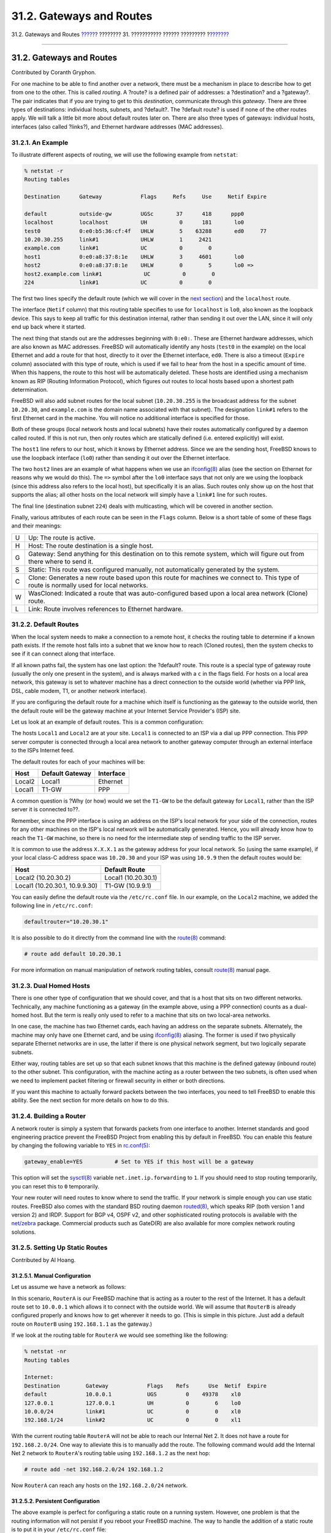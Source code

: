 =========================
31.2. Gateways and Routes
=========================

.. raw:: html

   <div class="navheader">

31.2. Gateways and Routes
`????? <advanced-networking.html>`__?
???????? 31. ??????????? ?????? ?????????
?\ `??????? <network-wireless.html>`__

--------------

.. raw:: html

   </div>

.. raw:: html

   <div class="sect1">

.. raw:: html

   <div class="titlepage" xmlns="">

.. raw:: html

   <div>

.. raw:: html

   <div>

31.2. Gateways and Routes
-------------------------

.. raw:: html

   </div>

.. raw:: html

   <div>

Contributed by Coranth Gryphon.

.. raw:: html

   </div>

.. raw:: html

   </div>

.. raw:: html

   </div>

For one machine to be able to find another over a network, there must be
a mechanism in place to describe how to get from one to the other. This
is called *routing*. A ?route? is a defined pair of addresses: a
?destination? and a ?gateway?. The pair indicates that if you are trying
to get to this *destination*, communicate through this *gateway*. There
are three types of destinations: individual hosts, subnets, and
?default?. The ?default route? is used if none of the other routes
apply. We will talk a little bit more about default routes later on.
There are also three types of gateways: individual hosts, interfaces
(also called ?links?), and Ethernet hardware addresses (MAC addresses).

.. raw:: html

   <div class="sect2">

.. raw:: html

   <div class="titlepage" xmlns="">

.. raw:: html

   <div>

.. raw:: html

   <div>

31.2.1. An Example
~~~~~~~~~~~~~~~~~~

.. raw:: html

   </div>

.. raw:: html

   </div>

.. raw:: html

   </div>

To illustrate different aspects of routing, we will use the following
example from ``netstat``:

.. code:: screen

    % netstat -r
    Routing tables

    Destination      Gateway            Flags     Refs     Use     Netif Expire

    default          outside-gw         UGSc       37      418      ppp0
    localhost        localhost          UH          0      181       lo0
    test0            0:e0:b5:36:cf:4f   UHLW        5    63288       ed0     77
    10.20.30.255     link#1             UHLW        1     2421
    example.com      link#1             UC          0        0
    host1            0:e0:a8:37:8:1e    UHLW        3     4601       lo0
    host2            0:e0:a8:37:8:1e    UHLW        0        5       lo0 =>
    host2.example.com link#1             UC          0        0
    224              link#1             UC          0        0

The first two lines specify the default route (which we will cover in
the `next section <network-routing.html#network-routing-default>`__) and
the ``localhost`` route.

The interface (``Netif`` column) that this routing table specifies to
use for ``localhost`` is ``lo0``, also known as the loopback device.
This says to keep all traffic for this destination internal, rather than
sending it out over the LAN, since it will only end up back where it
started.

The next thing that stands out are the addresses beginning with
``0:e0:``. These are Ethernet hardware addresses, which are also known
as MAC addresses. FreeBSD will automatically identify any hosts
(``test0`` in the example) on the local Ethernet and add a route for
that host, directly to it over the Ethernet interface, ``ed0``. There is
also a timeout (``Expire`` column) associated with this type of route,
which is used if we fail to hear from the host in a specific amount of
time. When this happens, the route to this host will be automatically
deleted. These hosts are identified using a mechanism known as RIP
(Routing Information Protocol), which figures out routes to local hosts
based upon a shortest path determination.

FreeBSD will also add subnet routes for the local subnet
(``10.20.30.255`` is the broadcast address for the subnet ``10.20.30``,
and ``example.com`` is the domain name associated with that subnet). The
designation ``link#1`` refers to the first Ethernet card in the machine.
You will notice no additional interface is specified for those.

Both of these groups (local network hosts and local subnets) have their
routes automatically configured by a daemon called routed. If this is
not run, then only routes which are statically defined (i.e. entered
explicitly) will exist.

The ``host1`` line refers to our host, which it knows by Ethernet
address. Since we are the sending host, FreeBSD knows to use the
loopback interface (``lo0``) rather than sending it out over the
Ethernet interface.

The two ``host2`` lines are an example of what happens when we use an
`ifconfig(8) <http://www.FreeBSD.org/cgi/man.cgi?query=ifconfig&sektion=8>`__
alias (see the section on Ethernet for reasons why we would do this).
The ``=>`` symbol after the ``lo0`` interface says that not only are we
using the loopback (since this address also refers to the local host),
but specifically it is an alias. Such routes only show up on the host
that supports the alias; all other hosts on the local network will
simply have a ``link#1`` line for such routes.

The final line (destination subnet ``224``) deals with multicasting,
which will be covered in another section.

Finally, various attributes of each route can be seen in the ``Flags``
column. Below is a short table of some of these flags and their
meanings:

.. raw:: html

   <div class="informaltable">

+-----+------------------------------------------------------------------------------------------------------------------------------------------+
| U   | Up: The route is active.                                                                                                                 |
+-----+------------------------------------------------------------------------------------------------------------------------------------------+
| H   | Host: The route destination is a single host.                                                                                            |
+-----+------------------------------------------------------------------------------------------------------------------------------------------+
| G   | Gateway: Send anything for this destination on to this remote system, which will figure out from there where to send it.                 |
+-----+------------------------------------------------------------------------------------------------------------------------------------------+
| S   | Static: This route was configured manually, not automatically generated by the system.                                                   |
+-----+------------------------------------------------------------------------------------------------------------------------------------------+
| C   | Clone: Generates a new route based upon this route for machines we connect to. This type of route is normally used for local networks.   |
+-----+------------------------------------------------------------------------------------------------------------------------------------------+
| W   | WasCloned: Indicated a route that was auto-configured based upon a local area network (Clone) route.                                     |
+-----+------------------------------------------------------------------------------------------------------------------------------------------+
| L   | Link: Route involves references to Ethernet hardware.                                                                                    |
+-----+------------------------------------------------------------------------------------------------------------------------------------------+

.. raw:: html

   </div>

.. raw:: html

   </div>

.. raw:: html

   <div class="sect2">

.. raw:: html

   <div class="titlepage" xmlns="">

.. raw:: html

   <div>

.. raw:: html

   <div>

31.2.2. Default Routes
~~~~~~~~~~~~~~~~~~~~~~

.. raw:: html

   </div>

.. raw:: html

   </div>

.. raw:: html

   </div>

When the local system needs to make a connection to a remote host, it
checks the routing table to determine if a known path exists. If the
remote host falls into a subnet that we know how to reach (Cloned
routes), then the system checks to see if it can connect along that
interface.

If all known paths fail, the system has one last option: the ?default?
route. This route is a special type of gateway route (usually the only
one present in the system), and is always marked with a ``c`` in the
flags field. For hosts on a local area network, this gateway is set to
whatever machine has a direct connection to the outside world (whether
via PPP link, DSL, cable modem, T1, or another network interface).

If you are configuring the default route for a machine which itself is
functioning as the gateway to the outside world, then the default route
will be the gateway machine at your Internet Service Provider's (ISP)
site.

Let us look at an example of default routes. This is a common
configuration:

.. raw:: html

   <div class="mediaobject">

|image0|

.. raw:: html

   </div>

The hosts ``Local1`` and ``Local2`` are at your site. ``Local1`` is
connected to an ISP via a dial up PPP connection. This PPP server
computer is connected through a local area network to another gateway
computer through an external interface to the ISPs Internet feed.

The default routes for each of your machines will be:

.. raw:: html

   <div class="informaltable">

+----------+-------------------+-------------+
| Host     | Default Gateway   | Interface   |
+==========+===================+=============+
| Local2   | Local1            | Ethernet    |
+----------+-------------------+-------------+
| Local1   | T1-GW             | PPP         |
+----------+-------------------+-------------+

.. raw:: html

   </div>

A common question is ?Why (or how) would we set the ``T1-GW`` to be the
default gateway for ``Local1``, rather than the ISP server it is
connected to??.

Remember, since the PPP interface is using an address on the ISP's local
network for your side of the connection, routes for any other machines
on the ISP's local network will be automatically generated. Hence, you
will already know how to reach the ``T1-GW`` machine, so there is no
need for the intermediate step of sending traffic to the ISP server.

It is common to use the address ``X.X.X.1`` as the gateway address for
your local network. So (using the same example), if your local class-C
address space was ``10.20.30`` and your ISP was using ``10.9.9`` then
the default routes would be:

.. raw:: html

   <div class="informaltable">

+----------------------------------+-----------------------+
| Host                             | Default Route         |
+==================================+=======================+
| Local2 (10.20.30.2)              | Local1 (10.20.30.1)   |
+----------------------------------+-----------------------+
| Local1 (10.20.30.1, 10.9.9.30)   | T1-GW (10.9.9.1)      |
+----------------------------------+-----------------------+

.. raw:: html

   </div>

You can easily define the default route via the ``/etc/rc.conf`` file.
In our example, on the ``Local2`` machine, we added the following line
in ``/etc/rc.conf``:

.. code:: programlisting

    defaultrouter="10.20.30.1"

It is also possible to do it directly from the command line with the
`route(8) <http://www.FreeBSD.org/cgi/man.cgi?query=route&sektion=8>`__
command:

.. code:: screen

    # route add default 10.20.30.1

For more information on manual manipulation of network routing tables,
consult
`route(8) <http://www.FreeBSD.org/cgi/man.cgi?query=route&sektion=8>`__
manual page.

.. raw:: html

   </div>

.. raw:: html

   <div class="sect2">

.. raw:: html

   <div class="titlepage" xmlns="">

.. raw:: html

   <div>

.. raw:: html

   <div>

31.2.3. Dual Homed Hosts
~~~~~~~~~~~~~~~~~~~~~~~~

.. raw:: html

   </div>

.. raw:: html

   </div>

.. raw:: html

   </div>

There is one other type of configuration that we should cover, and that
is a host that sits on two different networks. Technically, any machine
functioning as a gateway (in the example above, using a PPP connection)
counts as a dual-homed host. But the term is really only used to refer
to a machine that sits on two local-area networks.

In one case, the machine has two Ethernet cards, each having an address
on the separate subnets. Alternately, the machine may only have one
Ethernet card, and be using
`ifconfig(8) <http://www.FreeBSD.org/cgi/man.cgi?query=ifconfig&sektion=8>`__
aliasing. The former is used if two physically separate Ethernet
networks are in use, the latter if there is one physical network
segment, but two logically separate subnets.

Either way, routing tables are set up so that each subnet knows that
this machine is the defined gateway (inbound route) to the other subnet.
This configuration, with the machine acting as a router between the two
subnets, is often used when we need to implement packet filtering or
firewall security in either or both directions.

If you want this machine to actually forward packets between the two
interfaces, you need to tell FreeBSD to enable this ability. See the
next section for more details on how to do this.

.. raw:: html

   </div>

.. raw:: html

   <div class="sect2">

.. raw:: html

   <div class="titlepage" xmlns="">

.. raw:: html

   <div>

.. raw:: html

   <div>

31.2.4. Building a Router
~~~~~~~~~~~~~~~~~~~~~~~~~

.. raw:: html

   </div>

.. raw:: html

   </div>

.. raw:: html

   </div>

A network router is simply a system that forwards packets from one
interface to another. Internet standards and good engineering practice
prevent the FreeBSD Project from enabling this by default in FreeBSD.
You can enable this feature by changing the following variable to
``YES`` in
`rc.conf(5) <http://www.FreeBSD.org/cgi/man.cgi?query=rc.conf&sektion=5>`__:

.. code:: programlisting

    gateway_enable=YES          # Set to YES if this host will be a gateway

This option will set the
`sysctl(8) <http://www.FreeBSD.org/cgi/man.cgi?query=sysctl&sektion=8>`__
variable ``net.inet.ip.forwarding`` to ``1``. If you should need to stop
routing temporarily, you can reset this to ``0`` temporarily.

Your new router will need routes to know where to send the traffic. If
your network is simple enough you can use static routes. FreeBSD also
comes with the standard BSD routing daemon
`routed(8) <http://www.FreeBSD.org/cgi/man.cgi?query=routed&sektion=8>`__,
which speaks RIP (both version 1 and version 2) and IRDP. Support for
BGP v4, OSPF v2, and other sophisticated routing protocols is available
with the
`net/zebra <http://www.freebsd.org/cgi/url.cgi?ports/net/zebra/pkg-descr>`__
package. Commercial products such as GateD(R) are also available for
more complex network routing solutions.

.. raw:: html

   </div>

.. raw:: html

   <div class="sect2">

.. raw:: html

   <div class="titlepage" xmlns="">

.. raw:: html

   <div>

.. raw:: html

   <div>

31.2.5. Setting Up Static Routes
~~~~~~~~~~~~~~~~~~~~~~~~~~~~~~~~

.. raw:: html

   </div>

.. raw:: html

   <div>

Contributed by Al Hoang.

.. raw:: html

   </div>

.. raw:: html

   </div>

.. raw:: html

   </div>

.. raw:: html

   <div class="sect3">

.. raw:: html

   <div class="titlepage" xmlns="">

.. raw:: html

   <div>

.. raw:: html

   <div>

31.2.5.1. Manual Configuration
^^^^^^^^^^^^^^^^^^^^^^^^^^^^^^

.. raw:: html

   </div>

.. raw:: html

   </div>

.. raw:: html

   </div>

Let us assume we have a network as follows:

.. raw:: html

   <div class="mediaobject">

|image1|

.. raw:: html

   </div>

In this scenario, ``RouterA`` is our FreeBSD machine that is acting as a
router to the rest of the Internet. It has a default route set to
``10.0.0.1`` which allows it to connect with the outside world. We will
assume that ``RouterB`` is already configured properly and knows how to
get wherever it needs to go. (This is simple in this picture. Just add a
default route on ``RouterB`` using ``192.168.1.1`` as the gateway.)

If we look at the routing table for ``RouterA`` we would see something
like the following:

.. code:: screen

    % netstat -nr
    Routing tables

    Internet:
    Destination        Gateway            Flags    Refs      Use  Netif  Expire
    default            10.0.0.1           UGS         0    49378    xl0
    127.0.0.1          127.0.0.1          UH          0        6    lo0
    10.0.0/24          link#1             UC          0        0    xl0
    192.168.1/24       link#2             UC          0        0    xl1

With the current routing table ``RouterA`` will not be able to reach our
Internal Net 2. It does not have a route for ``192.168.2.0/24``. One way
to alleviate this is to manually add the route. The following command
would add the Internal Net 2 network to ``RouterA``'s routing table
using ``192.168.1.2`` as the next hop:

.. code:: screen

    # route add -net 192.168.2.0/24 192.168.1.2

Now ``RouterA`` can reach any hosts on the ``192.168.2.0/24`` network.

.. raw:: html

   </div>

.. raw:: html

   <div class="sect3">

.. raw:: html

   <div class="titlepage" xmlns="">

.. raw:: html

   <div>

.. raw:: html

   <div>

31.2.5.2. Persistent Configuration
^^^^^^^^^^^^^^^^^^^^^^^^^^^^^^^^^^

.. raw:: html

   </div>

.. raw:: html

   </div>

.. raw:: html

   </div>

The above example is perfect for configuring a static route on a running
system. However, one problem is that the routing information will not
persist if you reboot your FreeBSD machine. The way to handle the
addition of a static route is to put it in your ``/etc/rc.conf`` file:

.. code:: programlisting

    # Add Internal Net 2 as a static route
    static_routes="internalnet2"
    route_internalnet2="-net 192.168.2.0/24 192.168.1.2"

The ``static_routes`` configuration variable is a list of strings
separated by a space. Each string references to a route name. In our
above example we only have one string in ``static_routes``. This string
is *``internalnet2``*. We then add a configuration variable called
``route_internalnet2`` where we put all of the configuration parameters
we would give to the
`route(8) <http://www.FreeBSD.org/cgi/man.cgi?query=route&sektion=8>`__
command. For our example above we would have used the command:

.. code:: screen

    # route add -net 192.168.2.0/24 192.168.1.2

so we need ``"-net 192.168.2.0/24 192.168.1.2"``.

As said above, we can have more than one string in ``static_routes``.
This allows us to create multiple static routes. The following lines
shows an example of adding static routes for the ``192.168.0.0/24`` and
``192.168.1.0/24`` networks on an imaginary router:

.. code:: programlisting

    static_routes="net1 net2"
    route_net1="-net 192.168.0.0/24 192.168.0.1"
    route_net2="-net 192.168.1.0/24 192.168.1.1"

.. raw:: html

   </div>

.. raw:: html

   </div>

.. raw:: html

   <div class="sect2">

.. raw:: html

   <div class="titlepage" xmlns="">

.. raw:: html

   <div>

.. raw:: html

   <div>

31.2.6. Routing Propagation
~~~~~~~~~~~~~~~~~~~~~~~~~~~

.. raw:: html

   </div>

.. raw:: html

   </div>

.. raw:: html

   </div>

We have already talked about how we define our routes to the outside
world, but not about how the outside world finds us.

We already know that routing tables can be set up so that all traffic
for a particular address space (in our examples, a class-C subnet) can
be sent to a particular host on that network, which will forward the
packets inbound.

When you get an address space assigned to your site, your service
provider will set up their routing tables so that all traffic for your
subnet will be sent down your PPP link to your site. But how do sites
across the country know to send to your ISP?

There is a system (much like the distributed DNS information) that keeps
track of all assigned address-spaces, and defines their point of
connection to the Internet Backbone. The ?Backbone? are the main trunk
lines that carry Internet traffic across the country, and around the
world. Each backbone machine has a copy of a master set of tables, which
direct traffic for a particular network to a specific backbone carrier,
and from there down the chain of service providers until it reaches your
network.

It is the task of your service provider to advertise to the backbone
sites that they are the point of connection (and thus the path inward)
for your site. This is known as route propagation.

.. raw:: html

   </div>

.. raw:: html

   <div class="sect2">

.. raw:: html

   <div class="titlepage" xmlns="">

.. raw:: html

   <div>

.. raw:: html

   <div>

31.2.7. Troubleshooting
~~~~~~~~~~~~~~~~~~~~~~~

.. raw:: html

   </div>

.. raw:: html

   </div>

.. raw:: html

   </div>

Sometimes, there is a problem with routing propagation, and some sites
are unable to connect to you. Perhaps the most useful command for trying
to figure out where routing is breaking down is the
`traceroute(8) <http://www.FreeBSD.org/cgi/man.cgi?query=traceroute&sektion=8>`__
command. It is equally useful if you cannot seem to make a connection to
a remote machine (i.e.
`ping(8) <http://www.FreeBSD.org/cgi/man.cgi?query=ping&sektion=8>`__
fails).

The
`traceroute(8) <http://www.FreeBSD.org/cgi/man.cgi?query=traceroute&sektion=8>`__
command is run with the name of the remote host you are trying to
connect to. It will show the gateway hosts along the path of the
attempt, eventually either reaching the target host, or terminating
because of a lack of connection.

For more information, see the manual page for
`traceroute(8) <http://www.FreeBSD.org/cgi/man.cgi?query=traceroute&sektion=8>`__.

.. raw:: html

   </div>

.. raw:: html

   <div class="sect2">

.. raw:: html

   <div class="titlepage" xmlns="">

.. raw:: html

   <div>

.. raw:: html

   <div>

31.2.8. Multicast Routing
~~~~~~~~~~~~~~~~~~~~~~~~~

.. raw:: html

   </div>

.. raw:: html

   </div>

.. raw:: html

   </div>

FreeBSD supports both multicast applications and multicast routing
natively. Multicast applications do not require any special
configuration of FreeBSD; applications will generally run out of the
box. Multicast routing requires that support be compiled into the
kernel:

.. code:: programlisting

    options MROUTING

In addition, the multicast routing daemon,
`mrouted(8) <http://www.FreeBSD.org/cgi/man.cgi?query=mrouted&sektion=8>`__
must be configured to set up tunnels and DVMRP via
``/etc/mrouted.conf``. More details on multicast configuration may be
found in the manual page for
`mrouted(8) <http://www.FreeBSD.org/cgi/man.cgi?query=mrouted&sektion=8>`__.

.. raw:: html

   </div>

.. raw:: html

   </div>

.. raw:: html

   <div class="navfooter">

--------------

+----------------------------------------------+---------------------------------------+------------------------------------------+
| `????? <advanced-networking.html>`__?        | `???? <advanced-networking.html>`__   | ?\ `??????? <network-wireless.html>`__   |
+----------------------------------------------+---------------------------------------+------------------------------------------+
| ???????? 31. ??????????? ?????? ??????????   | `???? <index.html>`__                 | ?31.3. Wireless Networking               |
+----------------------------------------------+---------------------------------------+------------------------------------------+

.. raw:: html

   </div>

???? ?? ???????, ??? ???? ???????, ?????? ?? ?????? ???
ftp://ftp.FreeBSD.org/pub/FreeBSD/doc/

| ??? ????????? ??????? ?? ?? FreeBSD, ???????? ???
  `?????????? <http://www.FreeBSD.org/docs.html>`__ ???? ??
  ?????????????? ?? ??? <questions@FreeBSD.org\ >.
|  ??? ????????? ??????? ?? ???? ??? ??????????, ??????? e-mail ????
  <doc@FreeBSD.org\ >.

.. |image0| image:: advanced-networking/net-routing.png
.. |image1| image:: advanced-networking/static-routes.png
